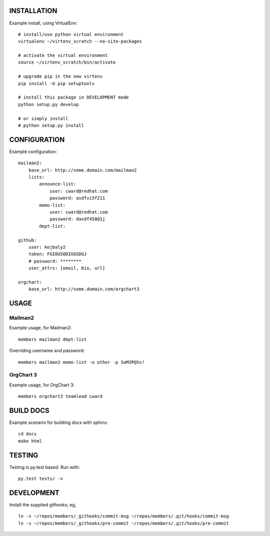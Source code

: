 .. image:: https://travis-ci.org/kejbaly2/members.png
   :target: https://travis-ci.org/kejbaly2/members

.. image:: https://coveralls.io/repos/kejbaly2/members/badge.svg
   :target: https://coveralls.io/r/kejbaly2/members


INSTALLATION
============
Example install, using VirtualEnv::

    # install/use python virtual environment
    virtualenv ~/virtenv_scratch --no-site-packages

    # activate the virtual environment
    source ~/virtenv_scratch/bin/activate

    # upgrade pip in the new virtenv
    pip install -U pip setuptools

    # install this package in DEVELOPMENT mode
    python setup.py develop

    # or simply install
    # python setup.py install

CONFIGURATION
=============

Example configuration::

    mailman2: 
        base_url: http://some.domain.com/mailman2
        lists:
            announce-list: 
                user: cward@redhat.com
                password: asdfvi5f211
            memo-list: 
                user: cward@redhat.com
                password: dasdf458@1j
            dept-list:

    github:
        user: kejbaly2
        token: FGIOUSODIUGSDGJ
        # password: ********
        user_attrs: [email, bio, url]

    orgchart:
        base_url: http://some.domain.com/orgchart3


USAGE
=====

Mailman2
--------

Example usage, for Mailman2::

    members mailman2 dept-list

Overriding username and password::

    members mailman2 memo-list -u other -p SoM3P@Ss!


OrgChart 3
----------

Example usage, for OrgChart 3::

    members orgchart3 teamlead cward


BUILD DOCS
==========

Example scenario for building docs with sphinx::

    cd docs
    make html


TESTING
=======
Testing is py.test based. Run with::

    py.test tests/ -v


DEVELOPMENT
===========
Install the supplied githooks; eg, ::

    ln -s ~/repos/members/_githooks/commit-msg ~/repos/members/.git/hooks/commit-msg
    ln -s ~/repos/members/_githooks/pre-commit ~/repos/members/.git/hooks/pre-commit

